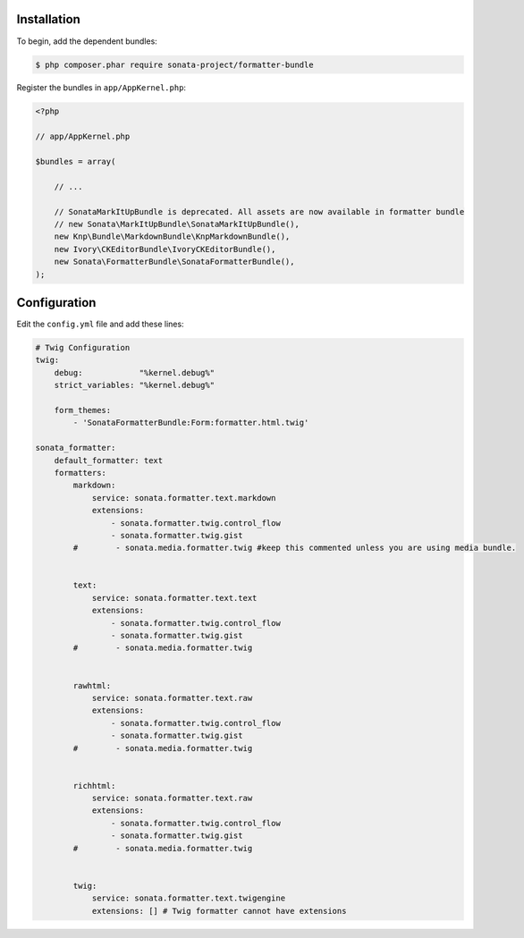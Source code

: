 .. index::
    single: Installation; Bundle; Configuration

Installation
============

To begin, add the dependent bundles:

.. code-block:: bash

    $ php composer.phar require sonata-project/formatter-bundle

Register the bundles in ``app/AppKernel.php``:

.. code-block:: php

    <?php

    // app/AppKernel.php

    $bundles = array(

        // ...

        // SonataMarkItUpBundle is deprecated. All assets are now available in formatter bundle
        // new Sonata\MarkItUpBundle\SonataMarkItUpBundle(),
        new Knp\Bundle\MarkdownBundle\KnpMarkdownBundle(),
        new Ivory\CKEditorBundle\IvoryCKEditorBundle(),
        new Sonata\FormatterBundle\SonataFormatterBundle(),
    );

Configuration
=============

Edit the ``config.yml`` file and add these lines:

.. code-block:: yaml

    # Twig Configuration
    twig:
        debug:            "%kernel.debug%"
        strict_variables: "%kernel.debug%"

        form_themes:
            - 'SonataFormatterBundle:Form:formatter.html.twig'

    sonata_formatter:
        default_formatter: text
        formatters:
            markdown:
                service: sonata.formatter.text.markdown
                extensions:
                    - sonata.formatter.twig.control_flow
                    - sonata.formatter.twig.gist
            #        - sonata.media.formatter.twig #keep this commented unless you are using media bundle.


            text:
                service: sonata.formatter.text.text
                extensions:
                    - sonata.formatter.twig.control_flow
                    - sonata.formatter.twig.gist
            #        - sonata.media.formatter.twig


            rawhtml:
                service: sonata.formatter.text.raw
                extensions:
                    - sonata.formatter.twig.control_flow
                    - sonata.formatter.twig.gist
            #        - sonata.media.formatter.twig


            richhtml:
                service: sonata.formatter.text.raw
                extensions:
                    - sonata.formatter.twig.control_flow
                    - sonata.formatter.twig.gist
            #        - sonata.media.formatter.twig


            twig:
                service: sonata.formatter.text.twigengine
                extensions: [] # Twig formatter cannot have extensions
